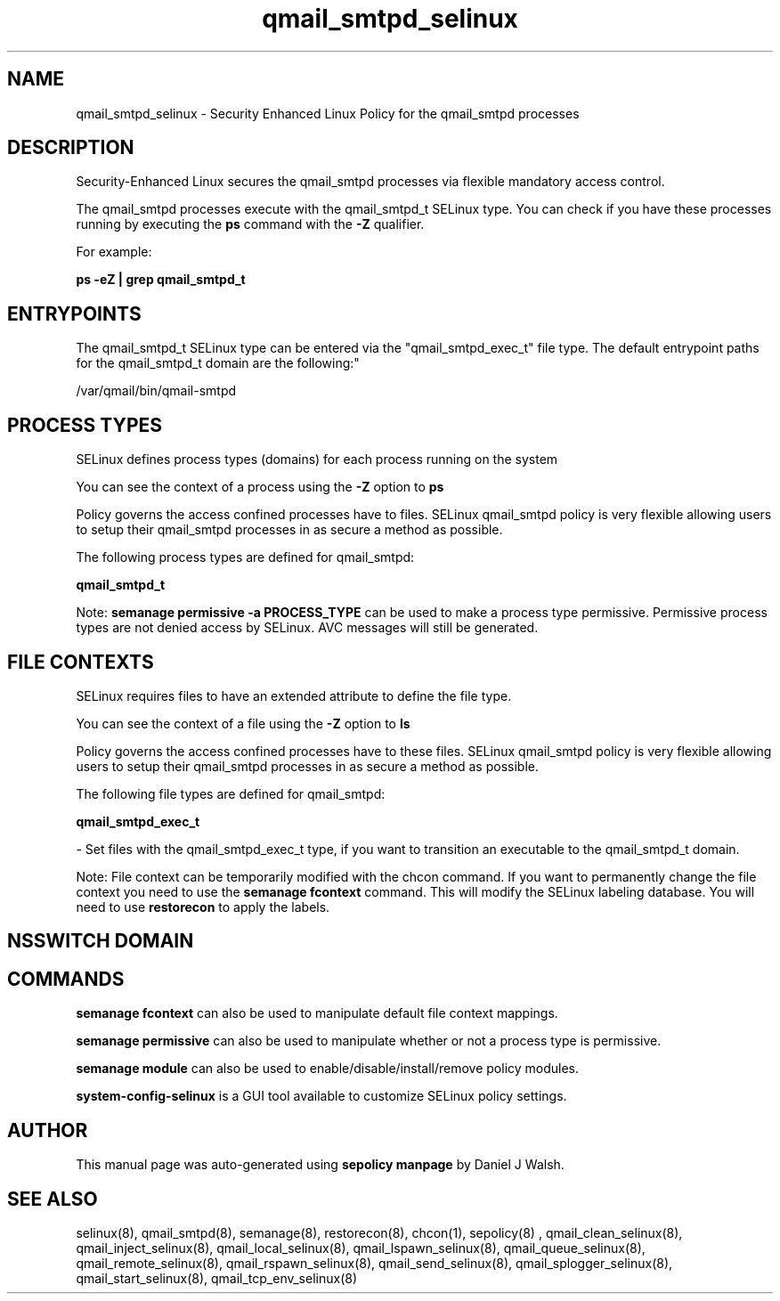 .TH  "qmail_smtpd_selinux"  "8"  "12-10-19" "qmail_smtpd" "SELinux Policy documentation for qmail_smtpd"
.SH "NAME"
qmail_smtpd_selinux \- Security Enhanced Linux Policy for the qmail_smtpd processes
.SH "DESCRIPTION"

Security-Enhanced Linux secures the qmail_smtpd processes via flexible mandatory access control.

The qmail_smtpd processes execute with the qmail_smtpd_t SELinux type. You can check if you have these processes running by executing the \fBps\fP command with the \fB\-Z\fP qualifier. 

For example:

.B ps -eZ | grep qmail_smtpd_t


.SH "ENTRYPOINTS"

The qmail_smtpd_t SELinux type can be entered via the "qmail_smtpd_exec_t" file type.  The default entrypoint paths for the qmail_smtpd_t domain are the following:"

/var/qmail/bin/qmail-smtpd
.SH PROCESS TYPES
SELinux defines process types (domains) for each process running on the system
.PP
You can see the context of a process using the \fB\-Z\fP option to \fBps\bP
.PP
Policy governs the access confined processes have to files. 
SELinux qmail_smtpd policy is very flexible allowing users to setup their qmail_smtpd processes in as secure a method as possible.
.PP 
The following process types are defined for qmail_smtpd:

.EX
.B qmail_smtpd_t 
.EE
.PP
Note: 
.B semanage permissive -a PROCESS_TYPE 
can be used to make a process type permissive. Permissive process types are not denied access by SELinux. AVC messages will still be generated.

.SH FILE CONTEXTS
SELinux requires files to have an extended attribute to define the file type. 
.PP
You can see the context of a file using the \fB\-Z\fP option to \fBls\bP
.PP
Policy governs the access confined processes have to these files. 
SELinux qmail_smtpd policy is very flexible allowing users to setup their qmail_smtpd processes in as secure a method as possible.
.PP 
The following file types are defined for qmail_smtpd:


.EX
.PP
.B qmail_smtpd_exec_t 
.EE

- Set files with the qmail_smtpd_exec_t type, if you want to transition an executable to the qmail_smtpd_t domain.


.PP
Note: File context can be temporarily modified with the chcon command.  If you want to permanently change the file context you need to use the 
.B semanage fcontext 
command.  This will modify the SELinux labeling database.  You will need to use
.B restorecon
to apply the labels.

.SH NSSWITCH DOMAIN

.SH "COMMANDS"
.B semanage fcontext
can also be used to manipulate default file context mappings.
.PP
.B semanage permissive
can also be used to manipulate whether or not a process type is permissive.
.PP
.B semanage module
can also be used to enable/disable/install/remove policy modules.

.PP
.B system-config-selinux 
is a GUI tool available to customize SELinux policy settings.

.SH AUTHOR	
This manual page was auto-generated using 
.B "sepolicy manpage"
by Daniel J Walsh.

.SH "SEE ALSO"
selinux(8), qmail_smtpd(8), semanage(8), restorecon(8), chcon(1), sepolicy(8)
, qmail_clean_selinux(8), qmail_inject_selinux(8), qmail_local_selinux(8), qmail_lspawn_selinux(8), qmail_queue_selinux(8), qmail_remote_selinux(8), qmail_rspawn_selinux(8), qmail_send_selinux(8), qmail_splogger_selinux(8), qmail_start_selinux(8), qmail_tcp_env_selinux(8)
